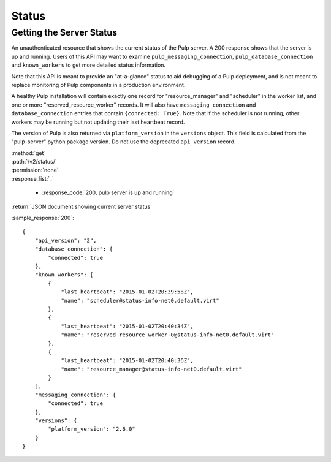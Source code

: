 Status
======

.. _getting_the_server_status:

Getting the Server Status
-------------------------

An unauthenticated resource that shows the current status of the Pulp server. A
200 response shows that the server is up and running. Users of this API may
want to examine ``pulp_messaging_connection``, ``pulp_database_connection``
and ``known_workers`` to get more detailed status information.

Note that this API is meant to provide an "at-a-glance" status to aid debugging
of a Pulp deployment, and is not meant to replace monitoring of Pulp components
in a production environment.

A healthy Pulp installation will contain exactly one record for
"resource_manager" and "scheduler" in the worker list, and one or more
"reserved_resource_worker" records. It will also have
``messaging_connection`` and ``database_connection`` entries that contain ``{connected: True}``.
Note that if the scheduler is not running, other workers may be running but not
updating their last heartbeat record.

The version of Pulp is also returned via ``platform_version`` in the
``versions`` object. This field is calculated from the "pulp-server" python
package version. Do not use the deprecated ``api_version`` record.

| :method:`get`
| :path:`/v2/status/`
| :permission:`none`

| :response_list:`_`

    * :response_code:`200, pulp server is up and running`

| :return:`JSON document showing current server status`

:sample_response:`200`::

  {
      "api_version": "2",
      "database_connection": {
          "connected": true
      },
      "known_workers": [
          {
              "last_heartbeat": "2015-01-02T20:39:58Z",
              "name": "scheduler@status-info-net0.default.virt"
          },
          {
              "last_heartbeat": "2015-01-02T20:40:34Z",
              "name": "reserved_resource_worker-0@status-info-net0.default.virt"
          },
          {
              "last_heartbeat": "2015-01-02T20:40:36Z",
              "name": "resource_manager@status-info-net0.default.virt"
          }
      ],
      "messaging_connection": {
          "connected": true
      },
      "versions": {
          "platform_version": "2.6.0"
      }
  }
